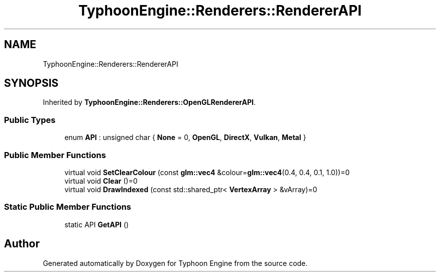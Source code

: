 .TH "TyphoonEngine::Renderers::RendererAPI" 3 "Sat Jul 20 2019" "Version 0.1" "Typhoon Engine" \" -*- nroff -*-
.ad l
.nh
.SH NAME
TyphoonEngine::Renderers::RendererAPI
.SH SYNOPSIS
.br
.PP
.PP
Inherited by \fBTyphoonEngine::Renderers::OpenGLRendererAPI\fP\&.
.SS "Public Types"

.in +1c
.ti -1c
.RI "enum \fBAPI\fP : unsigned char { \fBNone\fP = 0, \fBOpenGL\fP, \fBDirectX\fP, \fBVulkan\fP, \fBMetal\fP }"
.br
.in -1c
.SS "Public Member Functions"

.in +1c
.ti -1c
.RI "virtual void \fBSetClearColour\fP (const \fBglm::vec4\fP &colour=\fBglm::vec4\fP(0\&.4, 0\&.4, 0\&.1, 1\&.0))=0"
.br
.ti -1c
.RI "virtual void \fBClear\fP ()=0"
.br
.ti -1c
.RI "virtual void \fBDrawIndexed\fP (const std::shared_ptr< \fBVertexArray\fP > &vArray)=0"
.br
.in -1c
.SS "Static Public Member Functions"

.in +1c
.ti -1c
.RI "static API \fBGetAPI\fP ()"
.br
.in -1c

.SH "Author"
.PP 
Generated automatically by Doxygen for Typhoon Engine from the source code\&.
